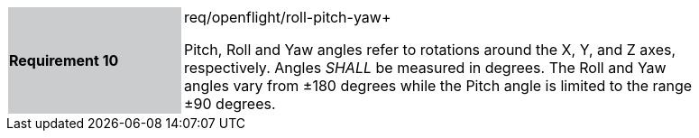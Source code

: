 [width="90%",cols="2,6"]
|===
|*Requirement 10* {set:cellbgcolor:#CACCCE}|req/openflight/roll-pitch-yaw+
 +

Pitch, Roll and Yaw angles refer to rotations around the X, Y, and Z axes, respectively. Angles _SHALL_ be measured in degrees. The Roll and Yaw angles vary from ±180 degrees while the Pitch angle is limited to the range ±90 degrees. {set:cellbgcolor:#FFFFFF}
|===
